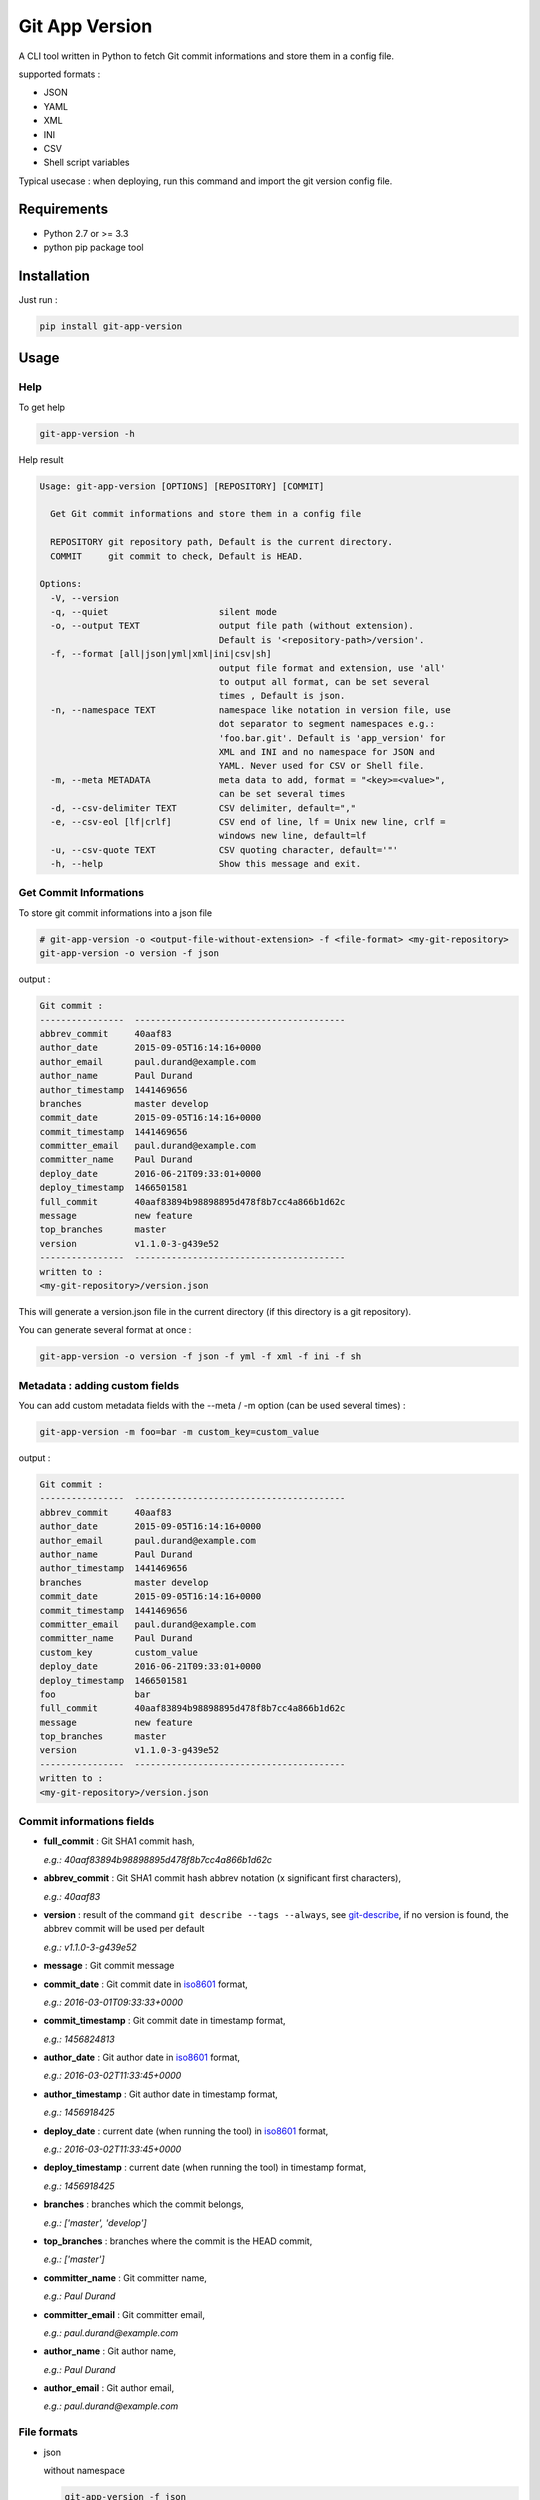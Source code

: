 Git App Version
===============

| |PyPI version|
| |travis-build|
| |scrutinizer-quality|
| |scrutinizer-coverage|

A CLI tool written in Python to fetch Git commit informations and store
them in a config file.

supported formats :

-  JSON
-  YAML
-  XML
-  INI
-  CSV
-  Shell script variables

Typical usecase : when deploying, run this command and import the git
version config file.

Requirements
------------

-  Python 2.7 or >= 3.3
-  python pip package tool

Installation
------------

Just run :

.. code:: sh

    pip install git-app-version

Usage
-----

Help
~~~~

To get help

.. code:: sh

    git-app-version -h

Help result

.. code:: txt

    Usage: git-app-version [OPTIONS] [REPOSITORY] [COMMIT]

      Get Git commit informations and store them in a config file

      REPOSITORY git repository path, Default is the current directory.
      COMMIT     git commit to check, Default is HEAD.

    Options:
      -V, --version
      -q, --quiet                     silent mode
      -o, --output TEXT               output file path (without extension).
                                      Default is '<repository-path>/version'.
      -f, --format [all|json|yml|xml|ini|csv|sh]
                                      output file format and extension, use 'all'
                                      to output all format, can be set several
                                      times , Default is json.
      -n, --namespace TEXT            namespace like notation in version file, use
                                      dot separator to segment namespaces e.g.:
                                      'foo.bar.git'. Default is 'app_version' for
                                      XML and INI and no namespace for JSON and
                                      YAML. Never used for CSV or Shell file.
      -m, --meta METADATA             meta data to add, format = "<key>=<value>",
                                      can be set several times
      -d, --csv-delimiter TEXT        CSV delimiter, default=","
      -e, --csv-eol [lf|crlf]         CSV end of line, lf = Unix new line, crlf =
                                      windows new line, default=lf
      -u, --csv-quote TEXT            CSV quoting character, default='"'
      -h, --help                      Show this message and exit.

Get Commit Informations
~~~~~~~~~~~~~~~~~~~~~~~

To store git commit informations into a json file

.. code:: sh

    # git-app-version -o <output-file-without-extension> -f <file-format> <my-git-repository>
    git-app-version -o version -f json

output :

.. code:: txt

    Git commit :
    ----------------  ----------------------------------------
    abbrev_commit     40aaf83
    author_date       2015-09-05T16:14:16+0000
    author_email      paul.durand@example.com
    author_name       Paul Durand
    author_timestamp  1441469656
    branches          master develop
    commit_date       2015-09-05T16:14:16+0000
    commit_timestamp  1441469656
    committer_email   paul.durand@example.com
    committer_name    Paul Durand
    deploy_date       2016-06-21T09:33:01+0000
    deploy_timestamp  1466501581
    full_commit       40aaf83894b98898895d478f8b7cc4a866b1d62c
    message           new feature
    top_branches      master
    version           v1.1.0-3-g439e52
    ----------------  ----------------------------------------
    written to :
    <my-git-repository>/version.json

This will generate a version.json file in the current directory (if this
directory is a git repository).

You can generate several format at once :

.. code:: sh

    git-app-version -o version -f json -f yml -f xml -f ini -f sh

Metadata : adding custom fields
~~~~~~~~~~~~~~~~~~~~~~~~~~~~~~~

You can add custom metadata fields with the --meta / -m option (can be
used several times) :

.. code:: sh

    git-app-version -m foo=bar -m custom_key=custom_value

output :

.. code:: txt

    Git commit :
    ----------------  ----------------------------------------
    abbrev_commit     40aaf83
    author_date       2015-09-05T16:14:16+0000
    author_email      paul.durand@example.com
    author_name       Paul Durand
    author_timestamp  1441469656
    branches          master develop
    commit_date       2015-09-05T16:14:16+0000
    commit_timestamp  1441469656
    committer_email   paul.durand@example.com
    committer_name    Paul Durand
    custom_key        custom_value
    deploy_date       2016-06-21T09:33:01+0000
    deploy_timestamp  1466501581
    foo               bar
    full_commit       40aaf83894b98898895d478f8b7cc4a866b1d62c
    message           new feature
    top_branches      master
    version           v1.1.0-3-g439e52
    ----------------  ----------------------------------------
    written to :
    <my-git-repository>/version.json

Commit informations fields
~~~~~~~~~~~~~~~~~~~~~~~~~~

-  **full\_commit** : Git SHA1 commit hash,

   *e.g.: 40aaf83894b98898895d478f8b7cc4a866b1d62c*

-  **abbrev\_commit** : Git SHA1 commit hash abbrev notation (x
   significant first characters),

   *e.g.: 40aaf83*

-  **version** : result of the command ``git describe --tags --always``,
   see `git-describe <https://git-scm.com/docs/git-describe>`__, if no
   version is found, the abbrev commit will be used per default

   *e.g.: v1.1.0-3-g439e52*

-  **message** : Git commit message
-  **commit\_date** : Git commit date in
   `iso8601 <https://en.wikipedia.org/wiki/ISO_8601>`__ format,

   *e.g.: 2016-03-01T09:33:33+0000*

-  **commit\_timestamp** : Git commit date in timestamp format,

   *e.g.: 1456824813*

-  **author\_date** : Git author date in
   `iso8601 <https://en.wikipedia.org/wiki/ISO_8601>`__ format,

   *e.g.: 2016-03-02T11:33:45+0000*

-  **author\_timestamp** : Git author date in timestamp format,

   *e.g.: 1456918425*

-  **deploy\_date** : current date (when running the tool) in
   `iso8601 <https://en.wikipedia.org/wiki/ISO_8601>`__ format,

   *e.g.: 2016-03-02T11:33:45+0000*

-  **deploy\_timestamp** : current date (when running the tool) in
   timestamp format,

   *e.g.: 1456918425*

-  **branches** : branches which the commit belongs,

   *e.g.: ['master', 'develop']*

-  **top\_branches** : branches where the commit is the HEAD commit,

   *e.g.: ['master']*

-  **committer\_name** : Git committer name,

   *e.g.: Paul Durand*

-  **committer\_email** : Git committer email,

   *e.g.: paul.durand@example.com*

-  **author\_name** : Git author name,

   *e.g.: Paul Durand*

-  **author\_email** : Git author email,

   *e.g.: paul.durand@example.com*

File formats
~~~~~~~~~~~~

-  json

   without namespace

   .. code:: sh

       git-app-version -f json

   result

   .. code:: json

       {
         "version": "v1.1.0-3-g439e52",
         "full_commit": "40aaf83894b98898895d478f8b7cc4a866b1d62c",
         "abbrev_commit": "40aaf83",
         "branches": [
           "develop",
           "master"
         ],
         "top_branches": [
           "master"
         ],
         "committer_email": "paul.durand@example.com",
         "committer_name": "Paul Durand",
         "author_name": "Paul Durand",
         "author_email": "paul.durand@example.com",
         "commit_date": "2015-09-05T16:14:16+0000",
         "commit_timestamp": "1441469656",
         "author_date": "2015-09-05T16:14:16+0000",
         "author_timestamp": "1441469656",
         "deploy_date": "2016-06-21T09:33:01+0000",
         "deploy_timestamp": "1466501581",
         "message": "new feature"

       }

   with namespace

   .. code:: sh

       git-app-version -f json -n git.infos

   result

   .. code:: json

       {
         "git": {
           "infos": {
             "version": "v1.1.0-3-g439e52",
             "full_commit": "40aaf83894b98898895d478f8b7cc4a866b1d62c",
             "abbrev_commit": "40aaf83",
             "branches": [
               "develop",
               "master"
             ],
             "top_branches": [
               "master"
             ],
             "committer_email": "paul.durand@example.com",
             "committer_name": "Paul Durand",
             "author_name": "Paul Durand",
             "author_email": "paul.durand@example.com",
             "commit_date": "2015-09-05T16:14:16+0000",
             "commit_timestamp": "1441469656",
             "author_date": "2015-09-05T16:14:16+0000",
             "author_timestamp": "1441469656",
             "deploy_date": "2016-06-21T09:33:01+0000",
             "deploy_timestamp": "1466501581",
             "message": "new feature"
           }
         }
       }

-  yml

   without namespace

   .. code:: sh

       git-app-version -f yml

   result

   .. code:: yml

       ---
       'version': 'v1.1.0-3-g439e52'
       'full_commit': '40aaf83894b98898895d478f8b7cc4a866b1d62c'
       'abbrev_commit': '40aaf83'
       'committer_name': 'Paul Durand'
       'committer_email': 'paul.durand@example.com'
       'author_name': 'Paul Durand'
       'author_email': 'paul.durand@example.com'
       'commit_date': '2015-09-05T16:14:16+0000'
       'commit_timestamp': '1441469656'
       'author_date': '2015-09-05T16:14:16+0000'
       'author_timestamp': '1441469656'
       'deploy_date': '2016-06-21T09:32:57+0000'
       'deploy_timestamp': '1466501577'
       'message': 'new feature'
       'branches':
       - 'develop'
       - 'master'
       'top_branches':
       - 'master'

   with namespace

   .. code:: sh

       git-app-version -f yml -n git.infos

   result

   .. code:: yml

       ---
       'git':
         'infos':
           'version': 'v1.1.0-3-g439e52'
           'full_commit': '40aaf83894b98898895d478f8b7cc4a866b1d62c'
           'abbrev_commit': '40aaf83'
           'committer_name': 'Paul Durand'
           'committer_email': 'paul.durand@example.com'
           'author_name': 'Paul Durand'
           'author_email': 'paul.durand@example.com'
           'commit_date': '2015-09-05T16:14:16+0000'
           'commit_timestamp': '1441469656'
           'author_date': '2015-09-05T16:14:16+0000'
           'author_timestamp': '1441469656'
           'deploy_date': '2016-06-21T09:32:57+0000'
           'deploy_timestamp': '1466501577'
           'message': 'new feature'
           'branches':
           - 'develop'
           - 'master'
           'top_branches':
           - 'master'

-  xml

   with default namespace

   .. code:: sh

       git-app-version -f xml

   result

   .. code:: xml

       <?xml version='1.0' encoding='UTF-8'?>
       <app_version>
         <version>v1.1.0-3-g439e52</version>
         <full_commit>40aaf83894b98898895d478f8b7cc4a866b1d62c</full_commit>
         <abbrev_commit>40aaf83</abbrev_commit>
         <commit_date>2015-09-05T16:14:16+0000</commit_date>
         <commit_timestamp>1441469656</commit_timestamp>
         <author_date>2015-09-05T16:14:16+0000</author_date>
         <author_timestamp>1441469656</author_timestamp>
         <deploy_date>2016-06-21T09:32:53+0000</deploy_date>
         <deploy_timestamp>1466501573</deploy_timestamp>
         <committer_name>Paul Durand</committer_name>
         <committer_email>paul.durand@example.com</committer_email>
         <author_name>Paul Durand</author_name>
         <author_email>paul.durand@example.com</author_email>
         <message>new feature</message>
         <branches>develop</branches>
         <branches>master</branches>
         <top_branches>master</top_branches>
       </app_version>

   with namespace

   .. code:: sh

       git-app-version -f xml -n git.infos

   result

   .. code:: xml

       <?xml version='1.0' encoding='UTF-8'?>
       <git>
         <infos>
           <version>v1.1.0-3-g439e52</version>
           <full_commit>40aaf83894b98898895d478f8b7cc4a866b1d62c</full_commit>
           <abbrev_commit>40aaf83</abbrev_commit>
           <commit_date>2015-09-05T16:14:16+0000</commit_date>
           <commit_timestamp>1441469656</commit_timestamp>
           <author_date>2015-09-05T16:14:16+0000</author_date>
           <author_timestamp>1441469656</author_timestamp>
           <deploy_date>2016-06-21T09:32:53+0000</deploy_date>
           <deploy_timestamp>1466501573</deploy_timestamp>
           <committer_name>Paul Durand</committer_name>
           <committer_email>paul.durand@example.com</committer_email>
           <author_name>Paul Durand</author_name>
           <author_email>paul.durand@example.com</author_email>
           <message>new feature</message>
           <branches>develop</branches>
           <branches>master</branches>
           <top_branches>master</top_branches>
         </infos>
       </git>

-  ini

   with default namespace

   .. code:: sh

       git-app-version -f ini

   result

   .. code:: ini

       [app_version]
       version = v1.1.0-3-g439e52
       full_commit = 40aaf83894b98898895d478f8b7cc4a866b1d62c
       abbrev_commit = 40aaf83
       commit_date = 2016-03-01T09:33:33+0000
       commit_timestamp = 1456824813
       author_date = 2016-03-01T09:33:33+0000
       author_timestamp = 1456824813
       deploy_date = 2016-03-02T11:33:45+0000
       deploy_timestamp = 1456918425
       message = new feature
       author_name = Paul Durand
       author_email = paul.durand@example.com
       committer_name = Paul Durand
       committer_email = paul.durand@example.com
       top_branches = ['master']
       branches = ['master','develop']

   with namespace

   .. code:: sh

       git-app-version -f ini -n git.infos

   result

   .. code:: ini

       [git.infos]
       version = v1.1.0-3-g439e52
       full_commit = 40aaf83894b98898895d478f8b7cc4a866b1d62c
       abbrev_commit = 40aaf83
       commit_date = 2016-03-01T09:33:33+0000
       commit_timestamp = 1456824813
       author_date = 2016-03-01T09:33:33+0000
       author_timestamp = 1456824813
       deploy_date = 2016-03-02T11:33:45+0000
       deploy_timestamp = 1456918425
       message = new feature
       author_name = Paul Durand
       author_email = paul.durand@example.com
       committer_name = Paul Durand
       committer_email = paul.durand@example.com
       top_branches = ['master']
       branches = ['master','develop']

-  csv

   you can configure CSV format with the option --csv-delimiter ,
   --csv-eol and --csv-quote

   .. code:: sh

       git-app-version -f csv --csv-delimiter ',' --csv-eol lf --csv-quote '"'

   result

   .. code:: csv

       version,v1.1.0-3-g439e52
       full_commit,40aaf83894b98898895d478f8b7cc4a866b1d62c
       abbrev_commit,40aaf83
       commit_date,2016-03-01T09:33:33+0000
       commit_timestamp,1456824813
       author_date,2016-03-01T09:33:33+0000
       author_timestamp,1456824813
       deploy_date,2016-03-02T11:33:45+0000
       deploy_timestamp,1456918425
       message,new feature
       author_name,Paul Durand
       author_email,paul.durand@example.com
       committer_name,Paul Durand
       committer_email,paul.durand@example.com
       top_branches,"['master']"
       branches,"['master','develop']"

-  sh (shell script variables)

   .. code:: sh

       git-app-version -f sh

   result

   .. code:: sh

       version="v1.1.0-3-g439e52"
       full_commit="40aaf83894b98898895d478f8b7cc4a866b1d62c"
       abbrev_commit="40aaf83"
       commit_date="2016-03-01T09:33:33+0000"
       commit_timestamp="1456824813"
       author_date="2016-03-01T09:33:33+0000"
       author_timestamp="1456824813"
       deploy_date="2016-03-02T11:33:45+0000"
       deploy_timestamp="1456918425"
       message="new feature"
       author_name="Paul Durand"
       author_email="paul.durand@example.com"
       committer_name="Paul Durand"
       committer_email="paul.durand@example.com"
       top_branches="['master']"
       branches="['master','develop']"

Licensing
---------

Project under GPL v3 License

Copyright (C) 2016 Charles Sanquer

.. |PyPI version| image:: https://badge.fury.io/py/git-app-version.svg
   :target: https://badge.fury.io/py/git-app-version
.. |travis-build| image:: https://travis-ci.org/csanquer/git-app-version.svg?branch=master
   :target: https://travis-ci.org/csanquer/git-app-version
.. |scrutinizer-quality| image:: https://scrutinizer-ci.com/g/csanquer/git-app-version/badges/quality-score.png?b=master
   :target: https://scrutinizer-ci.com/g/csanquer/git-app-version/?branch=master
.. |scrutinizer-coverage| image:: https://scrutinizer-ci.com/g/csanquer/git-app-version/badges/coverage.png?b=master
   :target: https://scrutinizer-ci.com/g/csanquer/git-app-version/?branch=master


